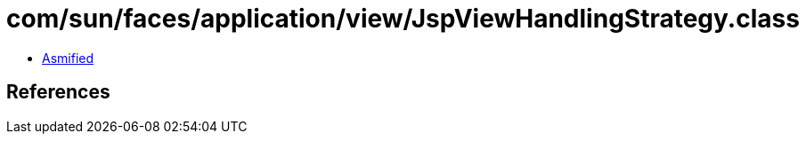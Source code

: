 = com/sun/faces/application/view/JspViewHandlingStrategy.class

 - link:JspViewHandlingStrategy-asmified.java[Asmified]

== References

